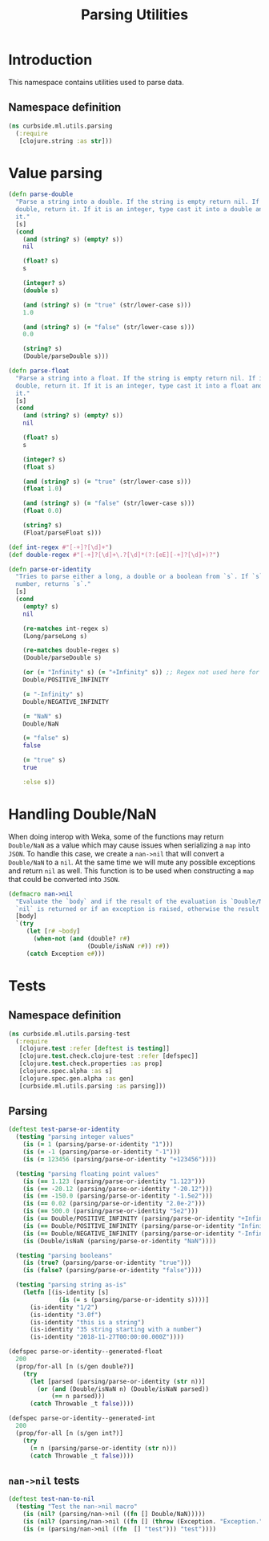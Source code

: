 #+PROPERTY: header-args:clojure :tangle ../../../../../src/curbside/ml/utils/parsing.clj :mkdirp yes :noweb yes :padline yes :results silent :comments link
#+OPTIONS: toc:2

#+TITLE: Parsing Utilities

* Table of Contents                                             :toc:noexport:
- [[#introduction][Introduction]]
  - [[#namespace-definition][Namespace definition]]
- [[#value-parsing][Value parsing]]
- [[#handling-doublenan][Handling Double/NaN]]
- [[#tests][Tests]]
  - [[#namespace-definition-1][Namespace definition]]
  - [[#parsing][Parsing]]
  - [[#nan-nil-tests][=nan->nil= tests]]

* Introduction

This namespace contains utilities used to parse data.

** Namespace definition

#+BEGIN_SRC clojure
(ns curbside.ml.utils.parsing
  (:require
   [clojure.string :as str]))
#+END_SRC

* Value parsing

#+BEGIN_SRC clojure
(defn parse-double
  "Parse a string into a double. If the string is empty return nil. If it is a
  double, return it. If it is an integer, type cast it into a double and return
  it."
  [s]
  (cond
    (and (string? s) (empty? s))
    nil

    (float? s)
    s

    (integer? s)
    (double s)

    (and (string? s) (= "true" (str/lower-case s)))
    1.0

    (and (string? s) (= "false" (str/lower-case s)))
    0.0

    (string? s)
    (Double/parseDouble s)))

(defn parse-float
  "Parse a string into a float. If the string is empty return nil. If it is a
  double, return it. If it is an integer, type cast it into a float and return
  it."
  [s]
  (cond
    (and (string? s) (empty? s))
    nil

    (float? s)
    s

    (integer? s)
    (float s)

    (and (string? s) (= "true" (str/lower-case s)))
    (float 1.0)

    (and (string? s) (= "false" (str/lower-case s)))
    (float 0.0)

    (string? s)
    (Float/parseFloat s)))

(def int-regex #"[-+]?[\d]+")
(def double-regex #"[-+]?[\d]+\.?[\d]*(?:[eE][-+]?[\d]+)?")

(defn parse-or-identity
  "Tries to parse either a long, a double or a boolean from `s`. If `s` does not contain a
  number, returns `s`."
  [s]
  (cond
    (empty? s)
    nil

    (re-matches int-regex s)
    (Long/parseLong s)

    (re-matches double-regex s)
    (Double/parseDouble s)

    (or (= "Infinity" s) (= "+Infinity" s)) ;; Regex not used here for speed
    Double/POSITIVE_INFINITY

    (= "-Infinity" s)
    Double/NEGATIVE_INFINITY

    (= "NaN" s)
    Double/NaN

    (= "false" s)
    false

    (= "true" s)
    true

    :else s))
#+END_SRC

* Handling Double/NaN

When doing interop with Weka, some of the functions may return =Double/NaN= as a value which may cause issues when serializing a =map= into =JSON=. To handle this case, we create a =nan->nil= that will convert a =Double/NaN= to a =nil=. At the same time we will mute any possible exceptions and return =nil= as well. This function is to be used when constructing a =map= that could be converted into =JSON=.

#+BEGIN_SRC clojure
(defmacro nan->nil
  "Evaluate the `body` and if the result of the evaluation is `Double/NaN` than
  `nil` is returned or if an exception is raised, otherwise the result is."
  [body]
  `(try
     (let [r# ~body]
       (when-not (and (double? r#)
                      (Double/isNaN r#)) r#))
     (catch Exception e#)))
#+END_SRC

* Tests
** Namespace definition

#+NAME: test namespace
#+BEGIN_SRC clojure :tangle ../../../../../test/curbside/ml/utils/parsing_test.clj
(ns curbside.ml.utils.parsing-test
  (:require
   [clojure.test :refer [deftest is testing]]
   [clojure.test.check.clojure-test :refer [defspec]]
   [clojure.test.check.properties :as prop]
   [clojure.spec.alpha :as s]
   [clojure.spec.gen.alpha :as gen]
   [curbside.ml.utils.parsing :as parsing]))
#+END_SRC

** Parsing

#+BEGIN_SRC clojure :tangle ../../../../../test/curbside/ml/utils/parsing_test.clj
(deftest test-parse-or-identity
  (testing "parsing integer values"
    (is (= 1 (parsing/parse-or-identity "1")))
    (is (= -1 (parsing/parse-or-identity "-1")))
    (is (= 123456 (parsing/parse-or-identity "+123456"))))

  (testing "parsing floating point values"
    (is (== 1.123 (parsing/parse-or-identity "1.123")))
    (is (== -20.12 (parsing/parse-or-identity "-20.12")))
    (is (== -150.0 (parsing/parse-or-identity "-1.5e2")))
    (is (== 0.02 (parsing/parse-or-identity "2.0e-2")))
    (is (== 500.0 (parsing/parse-or-identity "5e2")))
    (is (== Double/POSITIVE_INFINITY (parsing/parse-or-identity "+Infinity")))
    (is (== Double/POSITIVE_INFINITY (parsing/parse-or-identity "Infinity")))
    (is (== Double/NEGATIVE_INFINITY (parsing/parse-or-identity "-Infinity")))
    (is (Double/isNaN (parsing/parse-or-identity "NaN"))))

  (testing "parsing booleans"
    (is (true? (parsing/parse-or-identity "true")))
    (is (false? (parsing/parse-or-identity "false"))))

  (testing "parsing string as-is"
    (letfn [(is-identity [s]
              (is (= s (parsing/parse-or-identity s))))]
      (is-identity "1/2")
      (is-identity "3.0f")
      (is-identity "this is a string")
      (is-identity "35 string starting with a number")
      (is-identity "2018-11-27T00:00:00.000Z"))))

(defspec parse-or-identity--generated-float
  200
  (prop/for-all [n (s/gen double?)]
    (try
      (let [parsed (parsing/parse-or-identity (str n))]
        (or (and (Double/isNaN n) (Double/isNaN parsed))
            (== n parsed)))
      (catch Throwable _t false))))

(defspec parse-or-identity--generated-int
  200
  (prop/for-all [n (s/gen int?)]
    (try
      (= n (parsing/parse-or-identity (str n)))
      (catch Throwable _t false))))
#+END_SRC

** =nan->nil= tests

#+BEGIN_SRC clojure :tangle ../../../../../test/curbside/ml/utils/parsing_test.clj
(deftest test-nan-to-nil
  (testing "Test the nan->nil macro"
    (is (nil? (parsing/nan->nil ((fn [] Double/NaN)))))
    (is (nil? (parsing/nan->nil ((fn [] (throw (Exception. "Exception.")))))))
    (is (= (parsing/nan->nil ((fn  [] "test"))) "test"))))
#+END_SRC
